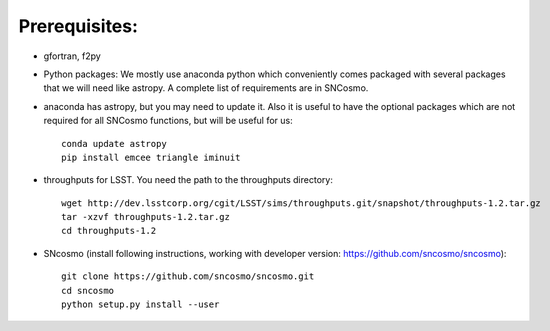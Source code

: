 Prerequisites:
==============

- gfortran, f2py
- Python packages: 
  We mostly use anaconda python which conveniently comes packaged with several 
  packages that we will need like astropy. A complete list of requirements are 
  in SNCosmo. 

- anaconda has astropy, but you may need to update it. Also it is useful to have the optional packages which are not required for all SNCosmo functions, but will be useful for us::

   conda update astropy
   pip install emcee triangle iminuit

- throughputs for LSST. You need the path to the throughputs directory:: 
  
   wget http://dev.lsstcorp.org/cgit/LSST/sims/throughputs.git/snapshot/throughputs-1.2.tar.gz
   tar -xzvf throughputs-1.2.tar.gz 
   cd throughputs-1.2


- SNcosmo (install following instructions, working with developer version: https://github.com/sncosmo/sncosmo)::

   git clone https://github.com/sncosmo/sncosmo.git
   cd sncosmo
   python setup.py install --user
